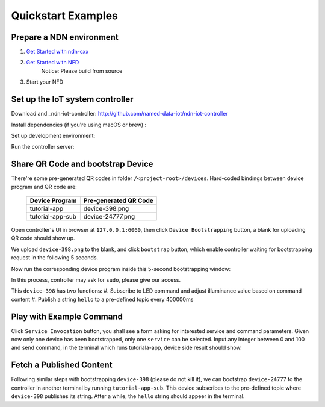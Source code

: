 Quickstart Examples
========

Prepare a NDN environment
--------------

#. `Get Started with ndn-cxx`_
#. `Get Started with NFD`_
    Notice: Please build from source

#. Start your NFD 

    .. code-block:: bash
        $ nfd-start


.. _`Get Started with ndn-cxx`: https://named-data.net/doc/ndn-cxx/current/INSTALL.html
.. _`Get Started with NFD`: https://named-data.net/doc/NFD/current/INSTALL.html

Set up the IoT system controller
--------------

Download and _ndn-iot-controller: http://github.com/named-data-iot/ndn-iot-controller

.. code-block:: bash
    $ cd /path/to/controller
    $ git clone http://github.com/named-data-iot/ndn-iot-controller

Install dependencies (if you're using macOS or brew) :

.. code-block:: bash
    $ brew install zbar leveldb
    
Set up development environment:

.. code-block:: bash
    $ python3 -m venv ./venv
    $ ./venv/bin/python -m pip install -r requirements.txt

Run the controller server:

.. code-block:: bash
    $ ./venv/bin/python app.py

Share QR Code and bootstrap Device
-------------

There're some pre-generated QR codes in folder ``/<project-root>/devices``. Hard-coded bindings between device program and QR code are:

    +----------------------+----------------------------+
    | Device Program       | Pre-generated QR Code      | 
    +======================+============================+
    | tutorial-app         | device-398.png             |
    +----------------------+----------------------------+
    | tutorial-app-sub     | device-24777.png           |
    +----------------------+----------------------------+

Open controller's UI in browser at ``127.0.0.1:6060``, then click ``Device Bootstrapping`` button, a blank for uploading QR code should show up.

We upload ``device-398.png`` to the blank, and click ``bootstrap`` button, which enable controller waiting for bootstrapping request in the following 5 seconds.

Now run the corresponding device program inside this 5-second bootstrapping window:

.. code-block:: bash
    $ cd /<project-root>/build
    $ ./examples/tutorial-app

In this process, controller may ask for ``sudo``, please give our access.

This ``device-398`` has two functions:
#. Subscribe to LED command and adjust illuminance value based on command content
#. Publish a string ``hello`` to a pre-defined topic every 400000ms

Play with Example Command
--------------

Click ``Service Invocation`` button, you shall see a form asking for interested service and command parameters.
Given now only one device has been bootstrapped, only one ``service`` can be selected. 
Input any integer between 0 and 100 and send command, in the terminal which runs tutoriala-app, device side result should show.


Fetch a Published Content
--------------

Following similar steps with bootstrapping ``device-398`` (please do not kill it), we can bootstrap ``device-24777`` to the controller in another terminal by running ``tutorial-app-sub``.
This device subscribes to the pre-defined topic where ``device-398`` publishes its string.
After a while, the ``hello`` string should appeer in the terminal.